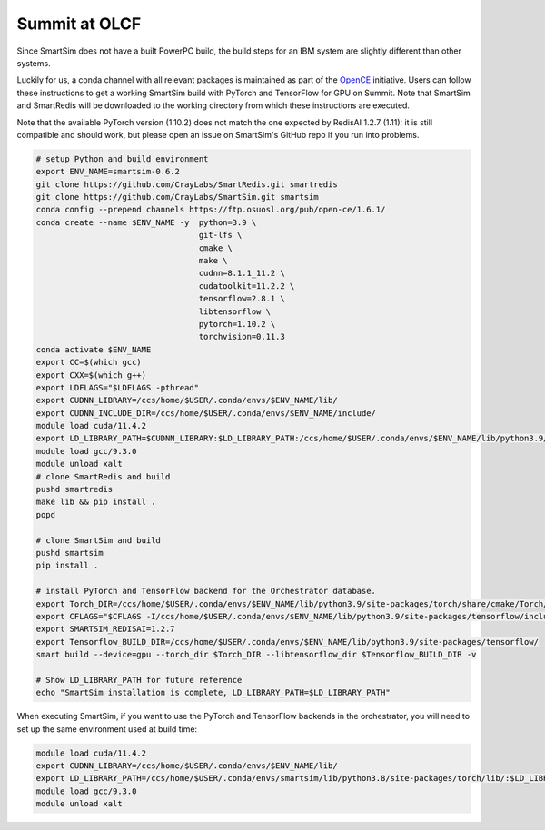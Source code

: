 
Summit at OLCF
==============

Since SmartSim does not have a built PowerPC build, the build steps for an IBM
system are slightly different than other systems.

Luckily for us, a conda channel with all relevant packages is maintained as part
of the `OpenCE <https://opence.mit.edu/#/>`_ initiative.  Users can follow these
instructions to get a working SmartSim build with PyTorch and TensorFlow for GPU
on Summit.  Note that SmartSim and SmartRedis will be downloaded to the working
directory from which these instructions are executed.

Note that the available PyTorch version (1.10.2) does not match
the one expected by RedisAI 1.2.7 (1.11): it is still compatible and should
work, but please open an issue on SmartSim's GitHub repo if you run
into problems.

.. code-block:: bash

  # setup Python and build environment
  export ENV_NAME=smartsim-0.6.2
  git clone https://github.com/CrayLabs/SmartRedis.git smartredis
  git clone https://github.com/CrayLabs/SmartSim.git smartsim
  conda config --prepend channels https://ftp.osuosl.org/pub/open-ce/1.6.1/
  conda create --name $ENV_NAME -y  python=3.9 \
                                    git-lfs \
                                    cmake \
                                    make \
                                    cudnn=8.1.1_11.2 \
                                    cudatoolkit=11.2.2 \
                                    tensorflow=2.8.1 \
                                    libtensorflow \
                                    pytorch=1.10.2 \
                                    torchvision=0.11.3
  conda activate $ENV_NAME
  export CC=$(which gcc)
  export CXX=$(which g++)
  export LDFLAGS="$LDFLAGS -pthread"
  export CUDNN_LIBRARY=/ccs/home/$USER/.conda/envs/$ENV_NAME/lib/
  export CUDNN_INCLUDE_DIR=/ccs/home/$USER/.conda/envs/$ENV_NAME/include/
  module load cuda/11.4.2
  export LD_LIBRARY_PATH=$CUDNN_LIBRARY:$LD_LIBRARY_PATH:/ccs/home/$USER/.conda/envs/$ENV_NAME/lib/python3.9/site-packages/torch/lib
  module load gcc/9.3.0
  module unload xalt
  # clone SmartRedis and build
  pushd smartredis
  make lib && pip install .
  popd

  # clone SmartSim and build
  pushd smartsim
  pip install .

  # install PyTorch and TensorFlow backend for the Orchestrator database.
  export Torch_DIR=/ccs/home/$USER/.conda/envs/$ENV_NAME/lib/python3.9/site-packages/torch/share/cmake/Torch/
  export CFLAGS="$CFLAGS -I/ccs/home/$USER/.conda/envs/$ENV_NAME/lib/python3.9/site-packages/tensorflow/include"
  export SMARTSIM_REDISAI=1.2.7
  export Tensorflow_BUILD_DIR=/ccs/home/$USER/.conda/envs/$ENV_NAME/lib/python3.9/site-packages/tensorflow/
  smart build --device=gpu --torch_dir $Torch_DIR --libtensorflow_dir $Tensorflow_BUILD_DIR -v

  # Show LD_LIBRARY_PATH for future reference
  echo "SmartSim installation is complete, LD_LIBRARY_PATH=$LD_LIBRARY_PATH"

When executing SmartSim, if you want to use the PyTorch and TensorFlow backends
in the orchestrator, you will need to set up the same environment used at build
time:

.. code-block:: bash

  module load cuda/11.4.2
  export CUDNN_LIBRARY=/ccs/home/$USER/.conda/envs/$ENV_NAME/lib/
  export LD_LIBRARY_PATH=/ccs/home/$USER/.conda/envs/smartsim/lib/python3.8/site-packages/torch/lib/:$LD_LIBRARY_PATH:$CUDNN_LIBRARY
  module load gcc/9.3.0
  module unload xalt
